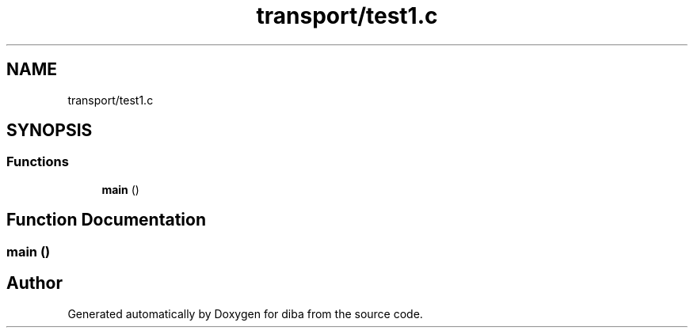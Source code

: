 .TH "transport/test1.c" 3 "Fri Sep 29 2017" "diba" \" -*- nroff -*-
.ad l
.nh
.SH NAME
transport/test1.c
.SH SYNOPSIS
.br
.PP
.SS "Functions"

.in +1c
.ti -1c
.RI "\fBmain\fP ()"
.br
.in -1c
.SH "Function Documentation"
.PP 
.SS "main ()"

.SH "Author"
.PP 
Generated automatically by Doxygen for diba from the source code\&.
